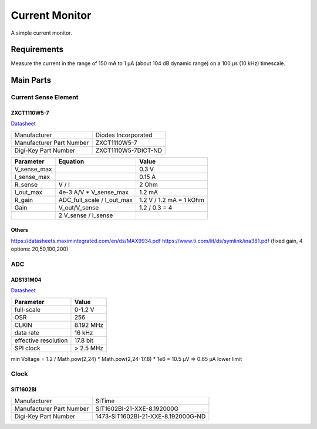 Current Monitor
~~~~~~~~~~~~~~~

A simple current monitor.

Requirements
============

Measure the current in the range of 150 mA to 1 µA (about 104 dB dynamic range) on a 100 µs (10 kHz) timescale.

Main Parts
==========

Current Sense Element
---------------------

ZXCT1110W5-7
............

`Datasheet <https://www.diodes.com/assets/Datasheets/ZXCT1107_10.pdf>`_

+------------------------+-------------------+
|Manufacturer            |Diodes Incorporated|
+------------------------+-------------------+
|Manufacturer Part Number|ZXCT1110W5-7       |
+------------------------+-------------------+
|Digi-Key Part Number    |ZXCT1110W5-7DICT-ND|
+------------------------+-------------------+

+------------+----------------------------+-------------------------+
|Parameter   |Equation                    |Value                    |
+============+============================+=========================+
|V_sense_max |                            | 0.3 V                   |
+------------+----------------------------+-------------------------+
|I_sense_max |                            | 0.15 A                  |
+------------+----------------------------+-------------------------+
|R_sense     | V / I                      | 2 Ohm                   |
+------------+----------------------------+-------------------------+
|I_out_max   | 4e-3 A/V * V_sense_max     | 1.2 mA                  |
+------------+----------------------------+-------------------------+
|R_gain      | ADC_full_scale / I_out_max | 1.2 V / 1.2 mA = 1 kOhm |
+------------+----------------------------+-------------------------+
|Gain        | V_out/V_sense              | 1.2 / 0.3 = 4           |
+------------+----------------------------+-------------------------+
|            | 2 V_sense / I_sense        |                         |
+------------+----------------------------+-------------------------+

Others
......

https://datasheets.maximintegrated.com/en/ds/MAX9934.pdf
https://www.ti.com/lit/ds/symlink/ina381.pdf (fixed gain, 4 options: 20,50,100,200)

ADC
---

ADS131M04
.........

`Datasheet <https://www.ti.com/lit/ds/symlink/ads131m04.pdf>`_

+--------------------------+------------------------+
| Manufacturer             | Texas Instruments      |
+--------------------------+------------------------+
| Manufacturer Part Number | ADS131M04IPWR          |
+--------------------------+------------------------+
| Digi-Key Part Number     | 296-ADS131M04IPWRCT-ND	|
+--------------------------+------------------------+

+----------------------+-----------+
| Parameter            | Value     |
+======================+===========+
| full-scale           | 0-1.2 V   |
+----------------------+-----------+
| OSR                  | 256       |
+----------------------+-----------+
| CLKIN                | 8.192 MHz |
+----------------------+-----------+
| data rate            | 16 kHz    |
+----------------------+-----------+
| effective resolution | 17.8 bit  |
+----------------------+-----------+
| SPI clock            | > 2.5 MHz |
+----------------------+-----------+

min Voltage = 1.2 / Math.pow(2,24) * Math.pow(2,24-17.8) * 1e6 = 10.5 µV => 0.65 µA lower limit

Clock
-----

SIT1602BI
.........

+--------------------------+------------------------------------+
| Manufacturer             | SiTime                             |
+--------------------------+------------------------------------+
| Manufacturer Part Number | SIT1602BI-21-XXE-8.192000G         |
+--------------------------+------------------------------------+
| Digi-Key Part Number     | 1473-SIT1602BI-21-XXE-8.192000G-ND |
+--------------------------+------------------------------------+
